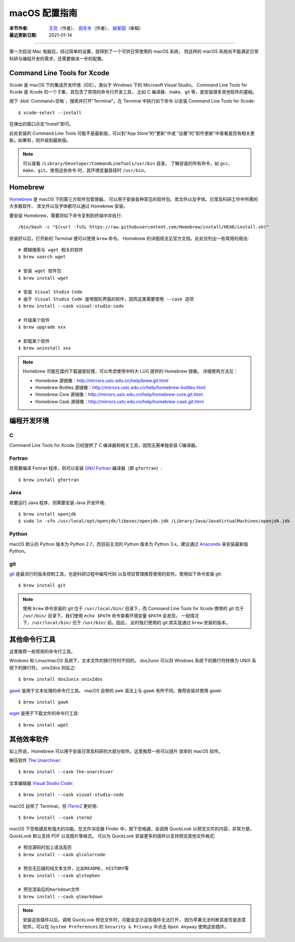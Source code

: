 macOS 配置指南
==============

:本节作者: `王亮 <https://github.com/wangliang1989>`__\ （作者）、
           `田冬冬 <https://me.seisman.info/>`__\ （作者）、
           `姚家园 <https://github.com/core-man>`__\ （审稿）
:最近更新日期: 2021-01-14

----

第一次启动 Mac 电脑后，经过简单的设置，就得到了一个可供日常使用的 macOS 系统，
但这样的 macOS 系统尚不能满足日常科研与编程开发的需求，还需要做进一步的配置。

Command Line Tools for Xcode
----------------------------

Xcode 是 macOS 下的集成开发环境（IDE），类似于 Windows 下的 Microsoft Visual Studio。
Command Line Tools for Xcode 是 Xcode 的一个子集，其包含了常用的命令行开发工具，
比如 C 编译器、make、git 等，是安装很多其他软件的基础。

按下 :kbd:`Command+空格`\ ，搜索并打开“Terminal”。在 Terminal 中执行如下命令
以安装 Command Line Tools for Xcode::

   $ xcode-select --install

在弹出的窗口点击“Install”即可。

此处安装的 Command Line Tools 可能不是最新版，可以到“App Store”的“更新”中或
“设置”的“软件更新”中查看是否有相关更新。如果有，则升级到最新版。

.. note::

   可以查看 ``/Library/Developer/CommandLineTools/usr/bin`` 目录，
   了解安装的所有命令，如 ``gcc``\ 、``make``\ 、``git``\ 。使用这些命令
   时，其环境变量路径时 ``/usr/bin``\ 。
   

Homebrew
--------

`Homebrew <https://brew.sh/index_zh-cn.html>`__ 是 macOS 下的第三方软件包管理器。
可以用于安装各种常见的软件包、库文件以及字体。日常及科研工作中所需的大多数软件、
库文件以及字体都可以通过 Homebrew 安装。

要安装 Homebrew，需要将如下命令复制到终端中并执行::

    /bin/bash -c "$(curl -fsSL https://raw.githubusercontent.com/Homebrew/install/HEAD/install.sh)"

安装好以后，打开新的 Terminal 便可以使用 ``brew`` 命令。
Homebrew 的详细用法见官方文档。此处仅列出一些常用的用法::

    # 模糊搜索与 wget 相关的软件
    $ brew search wget

    # 安装 wget 软件包
    $ brew install wget

    # 安装 Visual Studio Code
    # 由于 Visual Studio Code 是带图形界面的软件，因而这里需要使用 --cask 选项
    $ brew install --cask visual-studio-code

    # 升级某个软件
    $ brew upgrade xxx

    # 卸载某个软件
    $ brew uninstall xxx

.. note::

   Homebrew 可能在国内下载速度较慢，可以考虑使用中科大 LUG 提供的 Homebrew 镜像。
   详细使用方法见：

   - Homebrew 源镜像：http://mirrors.ustc.edu.cn/help/brew.git.html
   - Homebrew Bottles 源镜像：http://mirrors.ustc.edu.cn/help/homebrew-bottles.html
   - Homebrew Core 源镜像：http://mirrors.ustc.edu.cn/help/homebrew-core.git.html
   - Homebrew Cask 源镜像：http://mirrors.ustc.edu.cn/help/homebrew-cask.git.html

编程开发环境
------------

C
^

Command Line Tools for Xcode 已经提供了 C 编译器和相关工具，因而无需单独安装
C编译器。

Fortran
^^^^^^^

若需要编译 Fortran 程序，则可以安装 `GNU Fortran <https://gcc.gnu.org/fortran/>`__
编译器（即 ``gfortran``\ ）::

    $ brew install gfortran

Java
^^^^

若要运行 Java 程序，则需要安装 Java 开发环境::

    $ brew install openjdk
    $ sudo ln -sfn /usr/local/opt/openjdk/libexec/openjdk.jdk /Library/Java/JavaVirtualMachines/openjdk.jdk

Python
^^^^^^

macOS 默认的 Python 版本为 Python 2.7，而目前主流的 Python 版本为
Python 3.x。建议通过 `Anaconda <https://seismo-learn.org/software/anaconda/>`__
来安装最新版 Python。

git
^^^

`git <https://git-scm.com/>`__ 是最流行的版本控制工具，也是科研过程中编写代码
以及项目管理推荐使用的软件。使用如下命令安装 git::

    $ brew install git

.. note::

   使用 ``brew`` 命令安装的 git 位于 ``/usr/local/bin/`` 目录下，而
   Command Line Tools for Xcode 携带的 git 位于 ``/usr/bin/``
   目录下。我们使用 ``echo $PATH`` 命令查看环境变量 ``$PATH`` 会发现，
   一般情况下，\ ``/usr/local/bin/`` 位于 ``/usr/bin/`` 前。因此，
   此时我们使用的 git 其实是通过 ``brew`` 安装的版本。

其他命令行工具
--------------

这里推荐一些常用的命令行工具。

Windows 和 Linux/macOS 系统下，文本文件的换行符时不同的。
dos2unix 可以将 Windows 系统下的换行符转换为 UNIX 系统下的换行符。
unix2dos 则反之::

    $ brew install dos2unix unix2dos

`gawk <https://www.gnu.org/software/gawk/>`__ 是用于文本处理的命令行工具。
macOS 自带的 awk 语法上与 gawk 有所不同。推荐安装并使用 gawk::

    $ brew install gawk

`wget <https://www.gnu.org/software/wget/>`__ 是用于下载文件的命令行工具::

    $ brew install wget

其他效率软件
------------

如上所说，Homebrew 可以用于安装日常及科研的大部分软件。这里推荐一些可以提升
效率的 macOS 软件。

解压软件 `The Unarchiver <https://theunarchiver.com/>`__::

    $ brew install --cask the-unarchiver

文本编辑器 `Visual Studio Code <https://code.visualstudio.com/>`__::

    $ brew install --cask visual-studio-code

macOS 自带了 Terminal，但 `iTerm2 <https://iterm2.com/>`__ 更好用::

    $ brew install --cask iterm2

macOS 下空格键具有强大的功能。在文件浏览器 Finder 中，按下空格键，会调用
QuickLook 以预览文件的内容，非常方便。QuickLook 默认支持 PDF 以及图片等格式。
可以为 QuickLook 安装更多的插件以支持预览其他文件格式::

    # 预览源码时加上语法高亮
    $ brew install --cask qlcolorcode

    # 预览无后缀的纯文本文件，比如README, HISTORY等
    $ brew install --cask qlstephen

    # 预览渲染后的markdown文件
    $ brew install --cask qlmarkdown

.. note::

   安装这些插件以后，调用 QuickLook 预览文件时，可能会显示这些插件无法打开，
   因为苹果无法判断其是否是恶意软件。可以在 ``System Preferences`` 的
   ``Security & Privacy`` 中点击 ``Open Anyway`` 使用这些插件。
